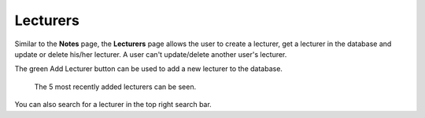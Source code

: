 Lecturers
============

Similar to the **Notes** page, the **Lecturers** page allows the user
to create a lecturer, get a lecturer in the database and update or delete
his/her lecturer. A user can't update/delete another user's lecturer.

The green Add Lecturer button can be used to add a new
lecturer to the database.

.. figure:: ../../Screenshots/LecturersPage.png
      :scale: 80 %
      :alt: Main page of the lecturers tab.

      The 5 most recently added lecturers can be seen.

You can also search for a lecturer in the top right search bar.
